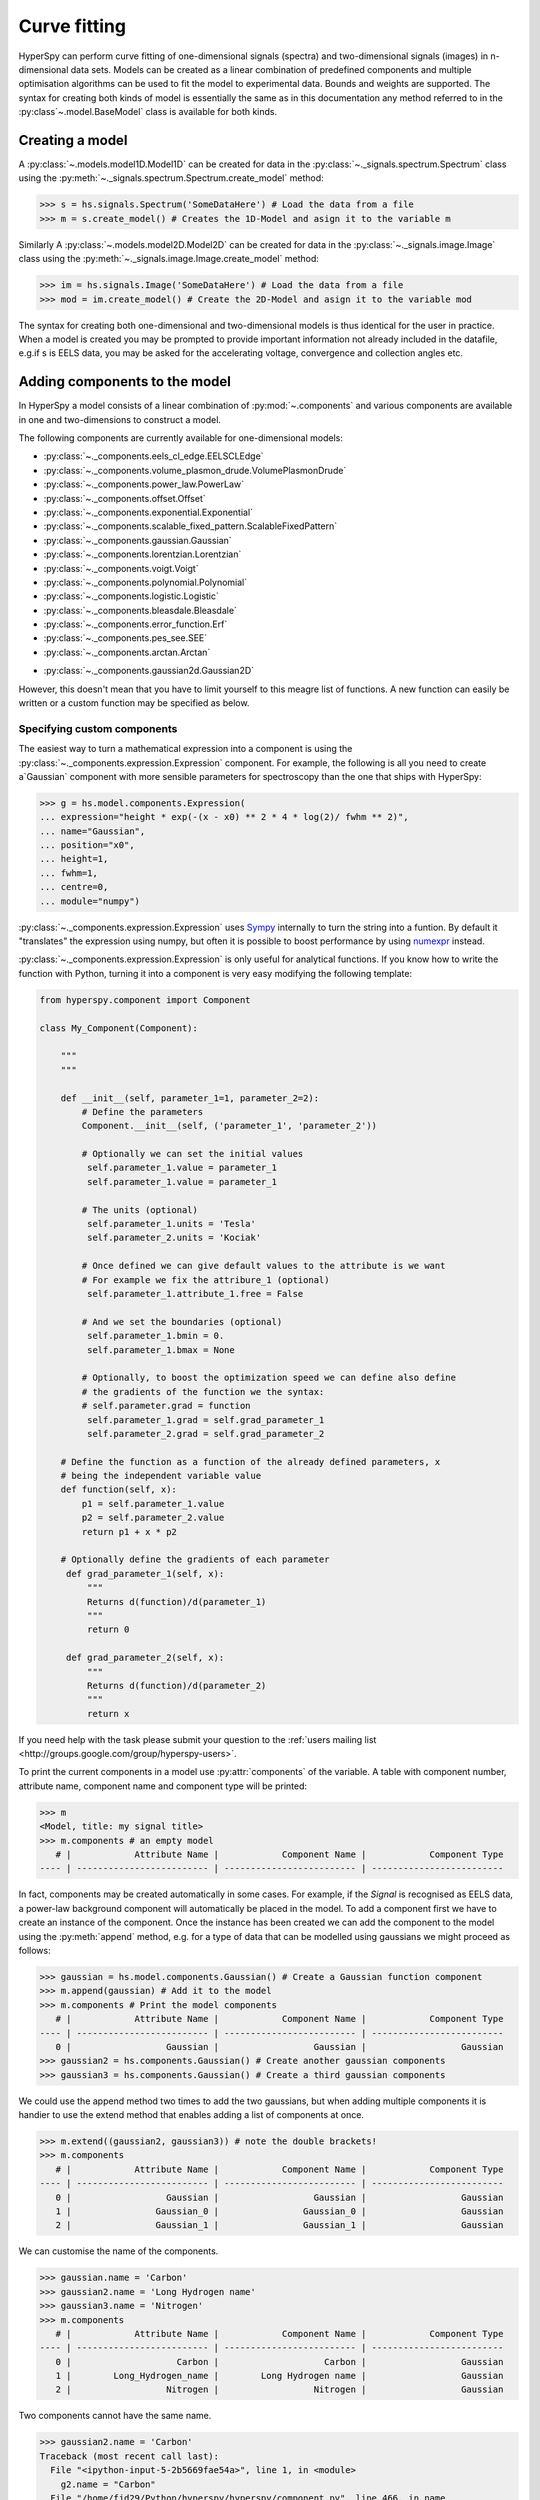 Curve fitting
*************

HyperSpy can perform curve fitting of one-dimensional signals (spectra) and
two-dimensional signals (images) in n-dimensional data sets. Models can be
created as a linear combination of predefined components and multiple
optimisation algorithms can be used to fit the model to experimental data. 
Bounds and weights are supported. The syntax for creating both kinds of model
is essentially the same as in this documentation any method referred to in
the :py:class`~.model.BaseModel` class is available for both kinds.

.. versionadded:: 0.9
    
    Models can be created and and fit to experimental data in both one and two
    dimensions i.e. spectra and images respectively. Most of the syntax is
    identical in either case. A one-dimensional model is created when a model
    is created for a :py:class:`~._signals.spectrum.Spectrum` whereas a two-
    dimensional model is created for a :py:class:`._signals.image.Image`. At
    present plotting and gradient fitting methods tools for are not yet 
    provided for the :py:class:`~.models.model2D.Model2D` class.

.. versionadded:: 0.7

    Before creating a model verify that the ``Signal.binned`` metadata
    attribute of the signal is set to the correct value because the resulting
    model depends on this parameter. See :ref:`signal.binned` for more details.

Creating a model
----------------

A :py:class:`~.models.model1D.Model1D` can be created for data in the :py:class:`~._signals.spectrum.Spectrum` 
class using the :py:meth:`~._signals.spectrum.Spectrum.create_model` method:

.. code-block:: python

    >>> s = hs.signals.Spectrum('SomeDataHere') # Load the data from a file
    >>> m = s.create_model() # Creates the 1D-Model and asign it to the variable m

Similarly A :py:class:`~.models.model2D.Model2D` can be created for data in the :py:class:`~._signals.image.Image` 
class using the :py:meth:`~._signals.image.Image.create_model` method:

.. code-block:: python

    >>> im = hs.signals.Image('SomeDataHere') # Load the data from a file
    >>> mod = im.create_model() # Create the 2D-Model and asign it to the variable mod

The syntax for creating both one-dimensional and two-dimensional models is thus
identical for the user in practice. When a model is created  you may be prompted
to provide important information not already included in the datafile, e.g.if s 
is EELS data, you may be asked for the accelerating voltage, convergence and 
collection angles etc.

Adding components to the model
------------------------------

In HyperSpy a model consists of a linear combination of :py:mod:`~.components` 
and various components are available in one and two-dimensions to construct a
model.

The following components are currently available for one-dimensional models:

* :py:class:`~._components.eels_cl_edge.EELSCLEdge`
* :py:class:`~._components.volume_plasmon_drude.VolumePlasmonDrude`
* :py:class:`~._components.power_law.PowerLaw`
* :py:class:`~._components.offset.Offset`
* :py:class:`~._components.exponential.Exponential`
* :py:class:`~._components.scalable_fixed_pattern.ScalableFixedPattern`
* :py:class:`~._components.gaussian.Gaussian`
* :py:class:`~._components.lorentzian.Lorentzian`
* :py:class:`~._components.voigt.Voigt`
* :py:class:`~._components.polynomial.Polynomial`
* :py:class:`~._components.logistic.Logistic`
* :py:class:`~._components.bleasdale.Bleasdale`
* :py:class:`~._components.error_function.Erf`
* :py:class:`~._components.pes_see.SEE`
* :py:class:`~._components.arctan.Arctan`

.. versionadded:: 0.9 The following components are currently available for two-dimensional models:

* :py:class:`~._components.gaussian2d.Gaussian2D`

However, this doesn't mean that you have to limit yourself to this meagre list of functions.
A new function can easily be written or a custom function may be specified as below.

Specifying custom components
^^^^^^^^^^^^^^^^^^^^^^^^^^^^

.. _expression_component-label:

.. versionadded:: 0.8.1 :py:class:`~._components.expression.Expression` component

The easiest way to turn a mathematical expression into a component is using the
:py:class:`~._components.expression.Expression` component. For example, the
following is all you need to create a`Gaussian` component  with more sensible
parameters for spectroscopy than the one that ships with HyperSpy:

.. code-block:: python

    >>> g = hs.model.components.Expression(
    ... expression="height * exp(-(x - x0) ** 2 * 4 * log(2)/ fwhm ** 2)",
    ... name="Gaussian",
    ... position="x0",
    ... height=1,
    ... fwhm=1,
    ... centre=0,
    ... module="numpy")

:py:class:`~._components.expression.Expression` uses `Sympy
<http://www.sympy.org>`_ internally to turn the string into
a funtion. By default it "translates" the expression using
numpy, but often it is possible to boost performance by using
`numexpr <https://github.com/pydata/numexpr>`_ instead.


:py:class:`~._components.expression.Expression` is only useful for analytical
functions. If you know how to write the function with Python, turning it into
a component is very easy modifying the following template:


.. code-block:: python

    from hyperspy.component import Component

    class My_Component(Component):

        """
        """

        def __init__(self, parameter_1=1, parameter_2=2):
            # Define the parameters
            Component.__init__(self, ('parameter_1', 'parameter_2'))

            # Optionally we can set the initial values
             self.parameter_1.value = parameter_1
             self.parameter_1.value = parameter_1

            # The units (optional)
             self.parameter_1.units = 'Tesla'
             self.parameter_2.units = 'Kociak'

            # Once defined we can give default values to the attribute is we want
            # For example we fix the attribure_1 (optional)
             self.parameter_1.attribute_1.free = False

            # And we set the boundaries (optional)
             self.parameter_1.bmin = 0.
             self.parameter_1.bmax = None

            # Optionally, to boost the optimization speed we can define also define
            # the gradients of the function we the syntax:
            # self.parameter.grad = function
             self.parameter_1.grad = self.grad_parameter_1
             self.parameter_2.grad = self.grad_parameter_2

        # Define the function as a function of the already defined parameters, x
        # being the independent variable value
        def function(self, x):
            p1 = self.parameter_1.value
            p2 = self.parameter_2.value
            return p1 + x * p2

        # Optionally define the gradients of each parameter
         def grad_parameter_1(self, x):
             """
             Returns d(function)/d(parameter_1)
             """
             return 0

         def grad_parameter_2(self, x):
             """
             Returns d(function)/d(parameter_2)
             """
             return x


If you need help with the task please submit your question to the :ref:`users
mailing list <http://groups.google.com/group/hyperspy-users>`.


.. _model_components-label:

.. versionchanged:: 0.8.1 printing current model components

To print the current components in a model use :py:attr:`components` of the
variable. A table with component number, attribute name, component name and
component type will be printed:

.. code-block:: python

    >>> m
    <Model, title: my signal title>
    >>> m.components # an empty model
       # |            Attribute Name |            Component Name |            Component Type
    ---- | ------------------------- | ------------------------- | -------------------------


In fact, components may be created automatically in some cases. For example, if
the `Signal` is recognised as EELS data, a power-law background component will
automatically be placed in the model. To add a component first we have to create an
instance of the component. Once the instance has been created we can add the
component to the model using the :py:meth:`append` method, e.g. for a type of
data that can be modelled using gaussians we might proceed as follows:


.. code-block:: python

    >>> gaussian = hs.model.components.Gaussian() # Create a Gaussian function component
    >>> m.append(gaussian) # Add it to the model
    >>> m.components # Print the model components
       # |            Attribute Name |            Component Name |            Component Type
    ---- | ------------------------- | ------------------------- | -------------------------
       0 |                  Gaussian |                  Gaussian |                  Gaussian
    >>> gaussian2 = hs.components.Gaussian() # Create another gaussian components
    >>> gaussian3 = hs.components.Gaussian() # Create a third gaussian components


We could use the append method two times to add the two gaussians, but when
adding multiple components it is handier to use the extend method that enables
adding a list of components at once.


.. code-block:: python

    >>> m.extend((gaussian2, gaussian3)) # note the double brackets!
    >>> m.components
       # |            Attribute Name |            Component Name |            Component Type
    ---- | ------------------------- | ------------------------- | -------------------------
       0 |                  Gaussian |                  Gaussian |                  Gaussian
       1 |                Gaussian_0 |                Gaussian_0 |                  Gaussian
       2 |                Gaussian_1 |                Gaussian_1 |                  Gaussian


We can customise the name of the components.

.. code-block:: python

    >>> gaussian.name = 'Carbon'
    >>> gaussian2.name = 'Long Hydrogen name'
    >>> gaussian3.name = 'Nitrogen'
    >>> m.components
       # |            Attribute Name |            Component Name |            Component Type
    ---- | ------------------------- | ------------------------- | -------------------------
       0 |                    Carbon |                    Carbon |                  Gaussian
       1 |        Long_Hydrogen_name |        Long Hydrogen name |                  Gaussian
       2 |                  Nitrogen |                  Nitrogen |                  Gaussian


Two components cannot have the same name.

.. code-block:: python

    >>> gaussian2.name = 'Carbon'
    Traceback (most recent call last):
      File "<ipython-input-5-2b5669fae54a>", line 1, in <module>
        g2.name = "Carbon"
      File "/home/fjd29/Python/hyperspy/hyperspy/component.py", line 466, in name
        "the name " + str(value))
    ValueError: Another component already has the name Carbon


It is possible to access the components in the model by their name or by the
index in the model.

.. code-block:: python

    >>> m
       # |            Attribute Name |            Component Name |            Component Type
    ---- | ------------------------- | ------------------------- | -------------------------
       0 |                    Carbon |                    Carbon |                  Gaussian
       1 |        Long_Hydrogen_name |        Long Hydrogen name |                  Gaussian
       2 |                  Nitrogen |                  Nitrogen |                  Gaussian
    >>> m[0]
    <Carbon (Gaussian component)>
    >>> m["Long Hydrogen name"]
    <Long Hydrogen name (Gaussian component)>

.. versionadded:: 0.8.1 :py:attr:`components` attribute

In addition, the components can be accessed in the
:py:attr:`~.model.BaseModel.components` `Model` attribute. This is specially
useful when working in interactive data analysis with IPython because it
enables tab completion.

.. code-block:: python

    >>> m
       # |            Attribute Name |            Component Name |            Component Type
    ---- | ------------------------- | ------------------------- | -------------------------
       0 |                    Carbon |                    Carbon |                  Gaussian
       1 |        Long_Hydrogen_name |        Long Hydrogen name |                  Gaussian
       2 |                  Nitrogen |                  Nitrogen |                  Gaussian
    >>> m.components.Long_Hydrogen_name
    <Long Hydrogen name (Gaussian component)>


It is possible to "switch off" a component by setting its
:py:attr:`~.component.Component.active` to `False`. When a components is
switched off, to all effects it is as if it was not part of the model. To
switch it on simply set the :py:attr:`~.component.Component.active` attribute
back to `True`.

.. versionadded:: 0.7.1 :py:attr:`~.component.Component.active_is_multidimensional`

In multidimensional signals it is possible to store the value of the
:py:attr:`~.component.Component.active` attribute at each navigation index.
To enable this feature for a given component set the
:py:attr:`~.component.Component.active_is_multidimensional` attribute to
`True`.

.. code-block:: python

    >>> s = hs.signals.Spectrum(np.arange(100).reshape(10,10))
    >>> m = s.create_model()
    >>> g1 = hs.model.components.Gaussian()
    >>> g2 = hs.model.components.Gaussian()
    >>> m.extend([g1,g2])
    >>> g1.active_is_multidimensional = True
    >>> g1._active_array
    array([ True,  True,  True,  True,  True,  True,  True,  True,  True,  True], dtype=bool)
    >>> g2._active_array is None
    True
    >>> m.set_component_active_value(False)
    >>> g1._active_array
    array([False, False, False, False, False, False, False, False, False, False], dtype=bool)
    >>> m.set_component_active_value(True, only_current=True)
    >>> g1._active_array
    array([ True, False, False, False, False, False, False, False, False, False], dtype=bool)
    >>> g1.active_is_multidimensional = False
    >>> g1._active_array is None
    True


Indexing model
--------------

.. versionadded:: 0.9 model indexing

Often it is useful to consider only part of the model - for example at
a particular location (i.e. a slice in the navigation space) or energy range
(i.e. a slice in the signal space). This can be done using exactly the same
syntax that we use for signal indexing (:ref:`signal.indexing`).
:py:attr:`~.model.red_chisq` and :py:attr:`~.model.dof` are automatically
recomputed for the resulting slices. 

.. code-block:: python

    >>> s = hs.signals.Spectrum(np.arange(100).reshape(10,10))
    >>> m = s.create_model()
    >>> m.append(hs.model.components.Gaussian())
    >>> # select first three navigation pixels and last five signal channels
    >>> m1 = m.inav[:3].isig[-5:]
    >>> m1.spectrum
    <Spectrum, title: , dimensions: (3|5)>


Getting and setting parameter values and attributes
---------------------------------------------------

:py:meth:`~.model.BaseModel.print_current_values` prints the value of the
parameters of the components in the current coordinates.

:py:attr:`~.component.Component.parameters` contains a list of the parameters
of a component and :py:attr:`~.component.Component.free_parameters` lists only
the free parameters.

The value of a particular parameter can be accessed in the
:py:attr:`~.component.Parameter.value`.

If a model contains several components with the same parameters, it is possible
to change them all by using :py:meth:`~.model.BaseModel.set_parameters_value`.
Example:

.. code-block:: python

    >>> s = hs.signals.Spectrum(np.arange(100).reshape(10,10))
    >>> m = s.create_model()
    >>> g1 = hs.model.components.Gaussian()
    >>> g2 = hs.model.components.Gaussian()
    >>> m.extend([g1,g2])
    >>> m.set_parameters_value('A', 20)
    >>> g1.A.map['values']
    array([ 20.,  20.,  20.,  20.,  20.,  20.,  20.,  20.,  20.,  20.])
    >>> g2.A.map['values']
    array([ 20.,  20.,  20.,  20.,  20.,  20.,  20.,  20.,  20.,  20.])
    >>> m.set_parameters_value('A', 40, only_current=True)
    >>> g1.A.map['values']
    array([ 40.,  20.,  20.,  20.,  20.,  20.,  20.,  20.,  20.,  20.])
    >>> m.set_parameters_value('A',30, component_list=[g2])
    >>> g2.A.map['values']
    array([ 30.,  30.,  30.,  30.,  30.,  30.,  30.,  30.,  30.,  30.])
    >>> g1.A.map['values']
    array([ 40.,  20.,  20.,  20.,  20.,  20.,  20.,  20.,  20.,  20.])


To set the the `free` state of a parameter change the
:py:attr:`~.component.Parameter.free` attribute. To change the `free` state of
all parameters in a component to `True` use
:py:meth:`~.component.Component.set_parameters_free`, and
:py:meth:`~.component.Component.set_parameters_not_free` for setting them to
`False`. Specific parameter-names can also be specified by using
`parameter_name_list`, shown in the example:

.. code-block:: python

    >>> g = hs.model.components.Gaussian()
    >>> g.free_parameters
    set([<Parameter A of Gaussian component>,
        <Parameter sigma of Gaussian component>,
        <Parameter centre of Gaussian component>])
    >>> g.set_parameters_not_free()
    set([])
    >>> g.set_parameters_free(parameter_name_list=['A','centre'])
    set([<Parameter A of Gaussian component>,
         <Parameter centre of Gaussian component>])


Similar functions exist for :py:class:`~.model.BaseModel`:
:py:meth:`~.model.BaseModel.set_parameters_free` and
:py:meth:`~.model.BaseModel.set_parameters_not_free`. Which sets the
:py:attr:`~.component.Parameter.free` states for the parameters in components
in a model. Specific components and parameter-names can also be specified. For
example:

.. code-block:: python

    >>> g1 = hs.model.components.Gaussian()
    >>> g2 = hs.model.components.Gaussian()
    >>> m.extend([g1,g2])
    >>> m.set_parameters_not_free()
    >>> g1.free_parameters
    set([])
    >>> g2.free_parameters
    set([])
    >>> m.set_parameters_free(parameter_name_list=['A'])
    >>> g1.free_parameters
    set([<Parameter A of Gaussian component>])
    >>> g2.free_parameters
    set([<Parameter A of Gaussian component>])
    >>> m.set_parameters_free([g1], parameter_name_list=['sigma'])
    >>> g1.free_parameters
    set([<Parameter A of Gaussian component>,
         <Parameter sigma of Gaussian component>])
    >>> g2.free_parameters
    set([<Parameter A of Gaussian component>])


The value of a parameter can be coupled to the value of another by setting the
:py:attr:`~.component.Parameter.twin` attribute.

For example:

.. code-block:: python

    >>> gaussian.parameters # Print the parameters of the gaussian components
    (A, sigma, centre)
    >>> gaussian.centre.free = False # Fix the centre
    >>> gaussian.free_parameters  # Print the free parameters
    set([A, sigma])
    >>> m.print_current_values() # Print the current value of all the free parameters
    Components	Parameter	Value
    Normalized Gaussian
            A	1.000000
            sigma	1.000000
    Normalized Gaussian
            centre	0.000000
            A	1.000000
            sigma	1.000000
    Normalized Gaussian
            A	1.000000
            sigma	1.000000
            centre	0.000000
    >>> gaussian2.A.twin = gaussian3.A # Couple the A parameter of gaussian2 to the A parameter of gaussian 3
    >>> gaussian2.A.value = 10 # Set the gaussian2 centre value to 10
    >>> m.print_current_values()
    Components	Parameter	Value
    Carbon
            sigma	1.000000
            A	1.000000
            centre	0.000000
    Hydrogen
            sigma	1.000000
            A	10.000000
            centre	10.000000
    Nitrogen
            sigma	1.000000
            A	10.000000
            centre	0.000000

    >>> gaussian3.A.value = 5 # Set the gaussian1 centre value to 5
    >>> m.print_current_values()
    Components	Parameter	Value
    Carbon
            sigma	1.000000
            A	1.000000
            centre	0.000000
    Hydrogen
            sigma	1.000000
            A	5.000000
            centre	10.000000
    Nitrogen
            sigma	1.000000
            A	5.000000
            centre	0.000000


By default the coupling function is the identity function. However it is
possible to set a different coupling function by setting the
:py:attr:`~.component.Parameter.twin_function` and
:py:attr:`~.component.Parameter.twin_inverse_function` attributes.  For
example:

    >>> gaussian2.A.twin_function = lambda x: x**2
    >>> gaussian2.A.twin_inverse_function = lambda x: np.sqrt(np.abs(x))
    >>> gaussian2.A.value = 4
    >>> m.print_current_values()
    Components	Parameter	Value
    Carbon
            sigma	1.000000
            A	1.000000
            centre	0.000000
    Hydrogen
            sigma	1.000000
            A	4.000000
            centre	10.000000
    Nitrogen
            sigma	1.000000
            A	2.000000
            centre	0.000000

    >>> gaussian3.A.value = 4
    >>> m.print_current_values()
    Components	Parameter	Value
    Carbon
            sigma	1.000000
            A	1.000000
            centre	0.000000
    Hydrogen
            sigma	1.000000
            A	16.000000
            centre	10.000000
    Nitrogen
            sigma	1.000000
            A	4.000000
            centre	0.000000

.. _model.fitting:

Fitting the model to the data
-----------------------------

To fit the model to the data at the current coordinates (e.g. to fit one
spectrum at a particular point in a spectrum-image) use
:py:meth:`~.model.BaseModel.fit`.

The following table summarizes the features of the currently available
optimizers:


.. table:: Features of curve fitting optimizers.

    +-----------+--------+------------------+-----------------------------------+
    | Optimizer | Bounds | Error estimation | Method                            |
    +===========+========+==================+===================================+
    | "leastsq" |  No    | Yes              | least squares                     |
    +-----------+--------+------------------+-----------------------------------+
    | "mpfit"   |  Yes   | Yes              | least squares                     |
    +-----------+--------+------------------+-----------------------------------+
    | "odr"     |  No    | Yes              | least squares                     |
    +-----------+--------+------------------+-----------------------------------+
    |  "fmin"   |  No    | No               | least squares, maximum likelihood |
    +-----------+--------+------------------+-----------------------------------+

The following example shows how to perfom least squares with error estimation.

First we create data consisting of a line line ``y = a*x + b`` with ``a = 1``
and ``b = 100`` and we add white noise to it:

.. code-block:: python

    >>> s = hs.signals.SpectrumSimulation(
    ...     np.arange(100, 300))
    >>> s.add_gaussian_noise(std=100)

To fit it we create a model consisting of a
:class:`~._components.polynomial.Polynomial` component of order 1 and fit it
to the data.

.. code-block:: python

    >>> m = s.create_model()
    >>> line = hs.model.components.Polynomial(order=1)
    >>> m.append(line)
    >>> m.fit()

On fitting completion, the optimized value of the parameters and their estimated standard deviation
are stored in the following line attributes:

.. code-block:: python

    >>> line.coefficients.value
    (0.99246156488437653, 103.67507406125888)
    >>> line.coefficients.std
    (0.11771053738516088, 13.541061301257537)



When the noise is heterocedastic, only if the
``metadata.Signal.Noise_properties.variance`` attribute of the
:class:`~._signals.spectrum.Spectrum` instance is defined can the errors be
estimated accurately. If the variance is not defined, the standard deviation of
the parameters are still computed and stored in the
:attr:`~.component.Parameter.std` attribute by setting variance equal 1.
However, the value won't be correct unless an accurate value of the variance is
defined in ``metadata.Signal.Noise_properties.variance``. See
:ref:`signal.noise_properties` for more information.

In the following example, we add poissonian noise to the data instead of
gaussian noise and proceed to fit as in the previous example.

.. code-block:: python

    >>> s = hs.signals.SpectrumSimulation(
    ...     np.arange(300))
    >>> s.add_poissonian_noise()
    >>> m = s.create_model()
    >>> line  = hs.model.components.Polynomial(order=1)
    >>> m.append(line)
    >>> m.fit()
    >>> line.coefficients.value
    (1.0052331707848698, -1.0723588390873573)
    >>> line.coefficients.std
    (0.0081710549764721901, 1.4117294994070277)

Because the noise is heterocedastic, the least squares optimizer estimation is
biased. A more accurate result can be obtained by using weighted least squares
instead that, although still biased for poissonian noise, is a good
approximation in most cases.

.. code-block:: python

   >>> s.estimate_poissonian_noise_variance(expected_value=hs.signals.Spectrum(np.arange(300)))
   >>> m.fit()
   >>> line.coefficients.value
   (1.0004224896604759, -0.46982916592391377)
   >>> line.coefficients.std
   (0.0055752036447948173, 0.46950832982673557)


We can use poissonian maximum likelihood estimation
instead that is an unbiased estimator for poissonian noise.

.. code-block:: python

   >>> m.fit(fitter="fmin", method="ml")
   >>> line.coefficients.value
   (1.0030718094185611, -0.63590210946134107)

Problems of ill-conditioning and divergence can be ameliorated by using bounded
optimization. Currently, only the "mpfit" optimizer supports bounds. In the
following example a gaussian histogram is fitted using a
:class:`~._components.gaussian.Gaussian` component using mpfit and bounds on
the ``centre`` parameter.

.. code-block:: python

    >>> s = hs.signals.Signal(np.random.normal(loc=10, scale=0.01,
    size=1e5)).get_histogram()
    >>> s.metadata.Signal.binned = True
    >>> m = s.create_model()
    >>> g1 = hs.model.components.Gaussian()
    >>> m.append(g1)
    >>> g1.centre.value = 7
    >>> g1.centre.bmin = 7
    >>> g1.centre.bmax = 14
    >>> g1.centre.bounded = True
    >>> m.fit(fitter="mpfit", bounded=True)
    >>> m.print_current_values()
    Components  Parameter   Value
    Gaussian
            sigma   0.00996345
            A   99918.7
            centre  9.99976



.. versionadded:: 0.7 chi-squared and reduced chi-squared

The chi-squared, reduced chi-squared and the degrees of freedom are
computed automatically when fitting. They are stored as signals, in the
:attr:`~.model.BaseModel.chisq`, :attr:`~.model.BaseModel.red_chisq`  and
:attr:`~.model.BaseModel.dof` attributes of the model respectively. Note that,
unless ``metadata.Signal.Noise_properties.variance`` contains an accurate
estimation of the variance of the data, the chi-squared and reduced
chi-squared cannot be computed correctly. This is also true for
homocedastic noise.

.. _model.visualization:

Visualizing the model
^^^^^^^^^^^^^^^^^^^^^

To visualise the result use the :py:meth:`~.model.BaseModel.plot` method:

.. code-block:: python

    >>> m.plot() # Visualise the results

.. versionadded:: 0.7

By default only the full model line is displayed in the plot. In addition, it
is possible to display the individual components by calling
:py:meth:`~.model.BaseModel.enable_plot_components` or directly using
:py:meth:`~.model.BaseModel.plot`:

.. code-block:: python

    >>> m.plot(plot_components=True) # Visualise the results

To disable this feature call :py:meth:`~.model.BaseModel.disable_plot_components`.

.. versionadded:: 0.7.1 :py:meth:`~.model.Model.suspend_update` and :py:meth:`~.model.Model.resume_update`

By default the model plot is automatically updated when any parameter value
changes. It is possible to suspend this feature with
:py:meth:`~.model.BaseModel.suspend_update`. To resume it use
:py:meth:`~.model.BaseModel.resume_update`.


.. _model.starting:

Setting the initial parameters
^^^^^^^^^^^^^^^^^^^^^^^^^^^^^^

Non-linear regression often requires setting sensible starting
parameters. This can be done by plotting the model and adjusting the parameters
by hand.

.. versionadded:: 0.7

    In addition, it is possible to fit a given component  independently using
    the :py:meth:`~.model.Model.fit_component` method.



.. versionadded:: 0.6
    :py:meth:`~.model.Model.enable_adjust_position` and
    :py:meth:`~.model.Model.disable_adjust_position`

Also, :py:meth:`~.model.BaseModel.enable_adjust_position` provides an interactive
way of setting the position of the components with a well define position.
:py:meth:`~.model.BaseModel.disable_adjust_position` disables the tool.


.. figure::  images/model_adjust_position.png
    :align:   center
    :width:   500

    Interactive component position adjustment tool.Drag the vertical lines
    to set the initial value of the position parameter.



Exclude data from the fitting process
^^^^^^^^^^^^^^^^^^^^^^^^^^^^^^^^^^^^^

The following :py:class:`~.model.BaseModel` methods can be used to exclude
undesired spectral channels from the fitting process:

* :py:meth:`~.model.BaseModel.set_signal_range`
* :py:meth:`~.model.BaseModel.remove_signal_range`
* :py:meth:`~.model.BaseModel.reset_signal_range`

Fitting multidimensional datasets
^^^^^^^^^^^^^^^^^^^^^^^^^^^^^^^^^

To fit the model to all the elements of a multidimensional datataset use
:py:meth:`~.model.BaseModel.multifit`, e.g.:

.. code-block:: python

    >>> m.multifit() # warning: this can be a lengthy process on large datasets

:py:meth:`~.model.BaseModel.multifit` fits the model at the first position,
store the result of the fit internally and move to the next position until
reaching the end of the dataset.

Sometimes one may like to store and fetch the value of the parameters at a
given position manually. This is possible using
:py:meth:`~.model.BaseModel.store_current_values` and
:py:meth:`~.model.BaseModel.fetch_stored_values`.


Visualising the result of the fit
^^^^^^^^^^^^^^^^^^^^^^^^^^^^^^^^^

The :py:class:`~.model.BaseModel` :py:meth:`~.models.BaseModel.plot_results`,
:py:class:`~.component.Component` :py:meth:`~.component.Component.plot` and
:py:class:`~.component.Parameter` :py:meth:`~.component.Parameter.plot` methods
can be used to visualise the result of the fit **when fitting multidimensional
datasets**.

.. _storing_models:

Storing models
--------------
.. versionadded:: 0.9 :py:class:`~.signal.ModelManager`

Multiple models can be stored in the same signal. In particular, when
:py:meth:`~.model.store` is called, a full "frozen" copy of the model is stored
in :py:attr:`~.signal.models`. The stored models can be recreated at any time
by calling :py:meth:`~.signal.models.restore` with the stored model name as an
argument. To remove a model from storage, simply call
:py:meth:`~.signal.models.remove`

The stored models can be either given a name, or assigned one automatically.
The automatic naming follows alphabetical scheme, with the sequence being (a,
b, ..., z, aa, ab, ..., az, ba, ...).

.. NOTE::

    If you want to slice a model, you have to perform the operation on the
    model itself, not its stored version

.. WARNING::

    Modifying a signal in-place (e.g. :py:meth:`~.signal.map`,
    :py:meth:`~.signal.crop`, :py:meth:`~.signal.align1D`,
    :py:meth:`~.signal.align2D` and similar) will invalidate all stored models.
    This is done intentionally.

Current stored models can be listed by calling :py:attr:`~.signal.models`:

.. code-block:: python

    >>> m = s.create_model()
    >>> m.append(hs.model.components.Lorentzian())
    >>> m.store('myname')
    >>> s.models
    └── myname
        ├── components
        │   └── Lorentzian
        ├── date = 2015-09-07 12:01:50
        └── dimensions = (|100)

    >>> m.append(hs.model.components.Exponential())
    >>> m.store() # assign model name automatically
    >>> s.models
    ├── a
    │   ├── components
    │   │   ├── Exponential
    │   │   └── Lorentzian
    │   ├── date = 2015-09-07 12:01:57
    │   └── dimensions = (|100)
    └── myname
        ├── components
        │   └── Lorentzian
        ├── date = 2015-09-07 12:01:50
        └── dimensions = (|100)
    >>> m1 = s.models.restore('myname')
    >>> m1.components
       # |            Attribute Name |            Component Name |            Component Type
    ---- | ------------------------- | ------------------------- | -------------------------
       0 |                Lorentzian |                Lorentzian |                Lorentzian

Saving and loading the result of the fit
^^^^^^^^^^^^^^^^^^^^^^^^^^^^^^^^^^^^^^^^
.. versionadded:: 0.9

To save a model, a convenience function :py:meth:`~.model.save` is provided,
which stores the current model into its signal and saves the signal. As
described in :ref:`storing_models`, more than just one model can be saved with
one signal.

.. code-block:: python

    >>> m = s.create_model()
    >>> # analysis and fitting goes here
    >>> m.save('my_filename', 'model_name')
    >>> l = hs.load('my_filename.hdf5')
    >>> m = l.models.restore('model_name') # or l.models.model_name.restore()

For older versions of HyperSpy (before 0.9), the instructions were as follows:

    Note that this method is known to be brittle i.e. there is no
    guarantee that a version of HyperSpy different from the one used to save the
    model will be able to load it successfully.  Also, it is advisable not to use
    this method in combination with functions that alter the value of the
    parameters interactively (e.g.  `enable_adjust_position`) as the modifications
    made by this functions are normally not stored in the IPython notebook or
    Python script.

    To save a model:

    1. Save the parameter arrays to a file using
       :py:meth:`~.model.BaseModel.save_parameters2file`.

    2. Save all the commands that used to create the model to a file. This
       can be done in the form of an IPython notebook or a Python script.

    3.  (Optional) Comment out or delete the fitting commangs (e.g. `multifit`).

    To recreate the model:

    1. Execute the IPython notebook or Python script.

    2. Use :py:meth:`~.model.BaseModel.load_parameters_from_file` to load back the
       parameter values and arrays.


Exporting the result of the fit
^^^^^^^^^^^^^^^^^^^^^^^^^^^^^^^

The :py:class:`~.model.BaseModel` :py:meth:`~.model.BaseModel.export_results`,
:py:class:`~.component.Component` :py:meth:`~.component.Component.export` and
:py:class:`~.component.Parameter` :py:meth:`~.component.Parameter.export`
methods can be used to export the result of the optimization in all supported
formats.

Batch setting of parameter attributes
-------------------------------------
.. versionadded:: 0.6

The following methods can be used to ease the task of setting some important
parameter attributes:

* :py:meth:`~.model.BaseModel.set_parameters_not_free`
* :py:meth:`~.model.BaseModel.set_parameters_free`
* :py:meth:`~.model.BaseModel.set_parameters_value`
